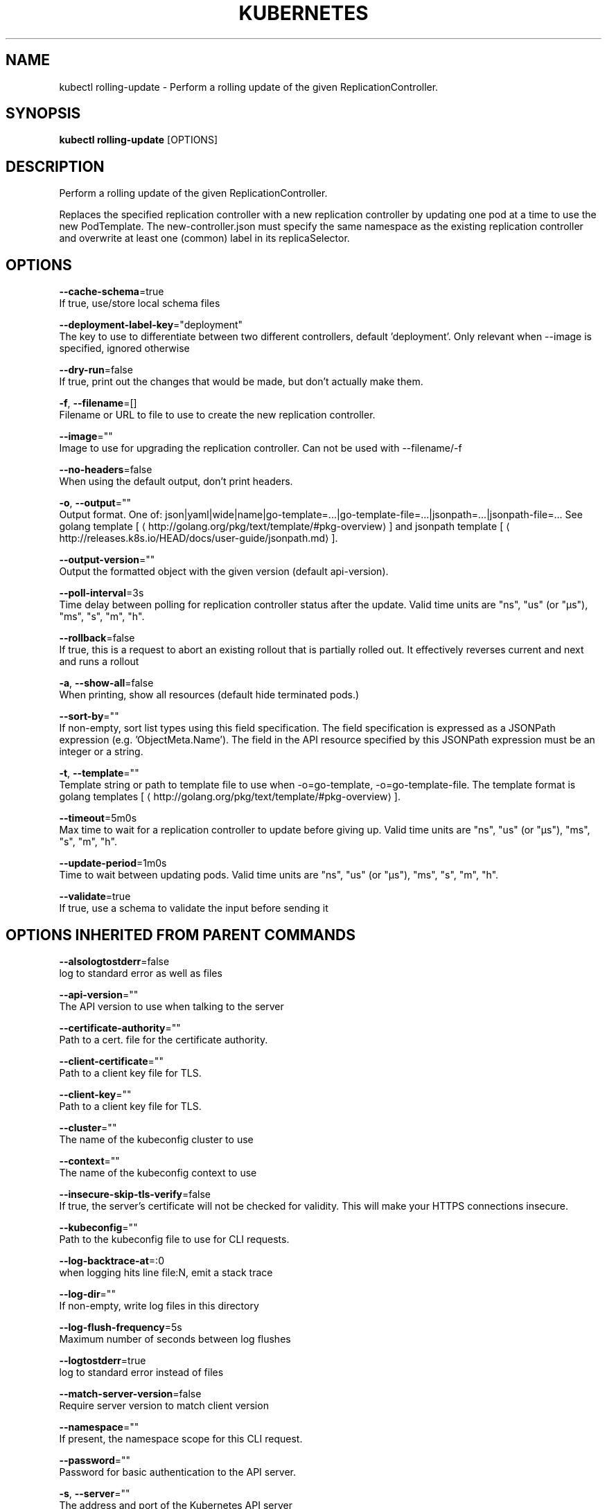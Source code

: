 .TH "KUBERNETES" "1" " kubernetes User Manuals" "Eric Paris" "Jan 2015"  ""


.SH NAME
.PP
kubectl rolling\-update \- Perform a rolling update of the given ReplicationController.


.SH SYNOPSIS
.PP
\fBkubectl rolling\-update\fP [OPTIONS]


.SH DESCRIPTION
.PP
Perform a rolling update of the given ReplicationController.

.PP
Replaces the specified replication controller with a new replication controller by updating one pod at a time to use the
new PodTemplate. The new\-controller.json must specify the same namespace as the
existing replication controller and overwrite at least one (common) label in its replicaSelector.


.SH OPTIONS
.PP
\fB\-\-cache\-schema\fP=true
    If true, use/store local schema files

.PP
\fB\-\-deployment\-label\-key\fP="deployment"
    The key to use to differentiate between two different controllers, default 'deployment'.  Only relevant when \-\-image is specified, ignored otherwise

.PP
\fB\-\-dry\-run\fP=false
    If true, print out the changes that would be made, but don't actually make them.

.PP
\fB\-f\fP, \fB\-\-filename\fP=[]
    Filename or URL to file to use to create the new replication controller.

.PP
\fB\-\-image\fP=""
    Image to use for upgrading the replication controller.  Can not be used with \-\-filename/\-f

.PP
\fB\-\-no\-headers\fP=false
    When using the default output, don't print headers.

.PP
\fB\-o\fP, \fB\-\-output\fP=""
    Output format. One of: json|yaml|wide|name|go\-template=...|go\-template\-file=...|jsonpath=...|jsonpath\-file=... See golang template [
\[la]http://golang.org/pkg/text/template/#pkg-overview\[ra]] and jsonpath template [
\[la]http://releases.k8s.io/HEAD/docs/user-guide/jsonpath.md\[ra]].

.PP
\fB\-\-output\-version\fP=""
    Output the formatted object with the given version (default api\-version).

.PP
\fB\-\-poll\-interval\fP=3s
    Time delay between polling for replication controller status after the update. Valid time units are "ns", "us" (or "µs"), "ms", "s", "m", "h".

.PP
\fB\-\-rollback\fP=false
    If true, this is a request to abort an existing rollout that is partially rolled out. It effectively reverses current and next and runs a rollout

.PP
\fB\-a\fP, \fB\-\-show\-all\fP=false
    When printing, show all resources (default hide terminated pods.)

.PP
\fB\-\-sort\-by\fP=""
    If non\-empty, sort list types using this field specification.  The field specification is expressed as a JSONPath expression (e.g. 'ObjectMeta.Name'). The field in the API resource specified by this JSONPath expression must be an integer or a string.

.PP
\fB\-t\fP, \fB\-\-template\fP=""
    Template string or path to template file to use when \-o=go\-template, \-o=go\-template\-file. The template format is golang templates [
\[la]http://golang.org/pkg/text/template/#pkg-overview\[ra]].

.PP
\fB\-\-timeout\fP=5m0s
    Max time to wait for a replication controller to update before giving up. Valid time units are "ns", "us" (or "µs"), "ms", "s", "m", "h".

.PP
\fB\-\-update\-period\fP=1m0s
    Time to wait between updating pods. Valid time units are "ns", "us" (or "µs"), "ms", "s", "m", "h".

.PP
\fB\-\-validate\fP=true
    If true, use a schema to validate the input before sending it


.SH OPTIONS INHERITED FROM PARENT COMMANDS
.PP
\fB\-\-alsologtostderr\fP=false
    log to standard error as well as files

.PP
\fB\-\-api\-version\fP=""
    The API version to use when talking to the server

.PP
\fB\-\-certificate\-authority\fP=""
    Path to a cert. file for the certificate authority.

.PP
\fB\-\-client\-certificate\fP=""
    Path to a client key file for TLS.

.PP
\fB\-\-client\-key\fP=""
    Path to a client key file for TLS.

.PP
\fB\-\-cluster\fP=""
    The name of the kubeconfig cluster to use

.PP
\fB\-\-context\fP=""
    The name of the kubeconfig context to use

.PP
\fB\-\-insecure\-skip\-tls\-verify\fP=false
    If true, the server's certificate will not be checked for validity. This will make your HTTPS connections insecure.

.PP
\fB\-\-kubeconfig\fP=""
    Path to the kubeconfig file to use for CLI requests.

.PP
\fB\-\-log\-backtrace\-at\fP=:0
    when logging hits line file:N, emit a stack trace

.PP
\fB\-\-log\-dir\fP=""
    If non\-empty, write log files in this directory

.PP
\fB\-\-log\-flush\-frequency\fP=5s
    Maximum number of seconds between log flushes

.PP
\fB\-\-logtostderr\fP=true
    log to standard error instead of files

.PP
\fB\-\-match\-server\-version\fP=false
    Require server version to match client version

.PP
\fB\-\-namespace\fP=""
    If present, the namespace scope for this CLI request.

.PP
\fB\-\-password\fP=""
    Password for basic authentication to the API server.

.PP
\fB\-s\fP, \fB\-\-server\fP=""
    The address and port of the Kubernetes API server

.PP
\fB\-\-stderrthreshold\fP=2
    logs at or above this threshold go to stderr

.PP
\fB\-\-token\fP=""
    Bearer token for authentication to the API server.

.PP
\fB\-\-user\fP=""
    The name of the kubeconfig user to use

.PP
\fB\-\-username\fP=""
    Username for basic authentication to the API server.

.PP
\fB\-\-v\fP=0
    log level for V logs

.PP
\fB\-\-vmodule\fP=
    comma\-separated list of pattern=N settings for file\-filtered logging


.SH EXAMPLE
.PP
.RS

.nf
# Update pods of frontend\-v1 using new replication controller data in frontend\-v2.json.
$ kubectl rolling\-update frontend\-v1 \-f frontend\-v2.json

# Update pods of frontend\-v1 using JSON data passed into stdin.
$ cat frontend\-v2.json | kubectl rolling\-update frontend\-v1 \-f \-

# Update the pods of frontend\-v1 to frontend\-v2 by just changing the image, and switching the
# name of the replication controller.
$ kubectl rolling\-update frontend\-v1 frontend\-v2 \-\-image=image:v2

# Update the pods of frontend by just changing the image, and keeping the old name
$ kubectl rolling\-update frontend \-\-image=image:v2


.fi
.RE


.SH SEE ALSO
.PP
\fBkubectl(1)\fP,


.SH HISTORY
.PP
January 2015, Originally compiled by Eric Paris (eparis at redhat dot com) based on the kubernetes source material, but hopefully they have been automatically generated since!
